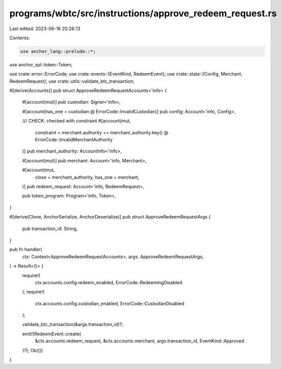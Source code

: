 programs/wbtc/src/instructions/approve_redeem_request.rs
========================================================

Last edited: 2023-06-16 20:26:13

Contents:

.. code-block:: rs

    use anchor_lang::prelude::*;
use anchor_spl::token::Token;

use crate::error::ErrorCode;
use crate::events::{EventKind, RedeemEvent};
use crate::state::{Config, Merchant, RedeemRequest};
use crate::utils::validate_btc_transaction;

#[derive(Accounts)]
pub struct ApproveRedeemRequestAccounts<'info> {
    #[account(mut)]
    pub custodian: Signer<'info>,

    #[account(has_one = custodian @ ErrorCode::InvalidCustodian)]
    pub config: Account<'info, Config>,

    /// CHECK: checked with constraint
    #[account(mut,
        constraint = merchant.authority == merchant_authority.key() @ ErrorCode::InvalidMerchantAuthority
    )]
    pub merchant_authority: AccountInfo<'info>,

    #[account(mut)]
    pub merchant: Account<'info, Merchant>,

    #[account(mut,
        close = merchant_authority,
        has_one = merchant,
    )]
    pub redeem_request: Account<'info, RedeemRequest>,

    pub token_program: Program<'info, Token>,
}

#[derive(Clone, AnchorSerialize, AnchorDeserialize)]
pub struct ApproveRedeemRequestArgs {
    pub transaction_id: String,
}

pub fn handler(
    ctx: Context<ApproveRedeemRequestAccounts>,
    args: ApproveRedeemRequestArgs,
) -> Result<()> {
    require!(
        ctx.accounts.config.redeem_enabled,
        ErrorCode::RedeemingDisabled
    );
    require!(
        ctx.accounts.config.custodian_enabled,
        ErrorCode::CustodianDisabled
    );

    validate_btc_transaction(&args.transaction_id)?;

    emit!(RedeemEvent::create(
        &ctx.accounts.redeem_request,
        &ctx.accounts.merchant,
        args.transaction_id,
        EventKind::Approved
    )?);
    Ok(())
}


